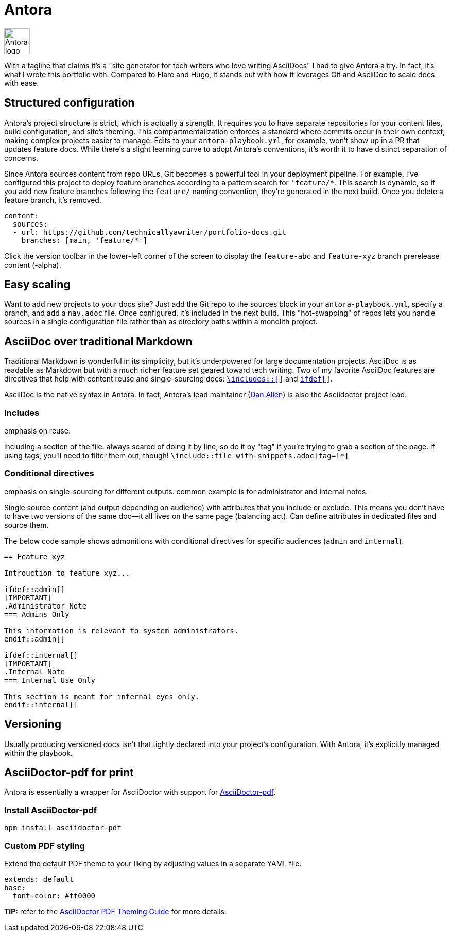 = Antora

image:icons/antora.png[Antora logo,50,50] 

With a tagline that claims it's a "site generator for tech writers who love writing AsciiDocs" I had to give Antora a try. In fact, it's what I wrote this portfolio with. Compared to Flare and Hugo, it stands out with how it leverages Git and AsciiDoc to scale docs with ease.

== Structured configuration

Antora's project structure is strict, which is actually a strength. It requires you to have separate repositories for your content files, build configuration, and site's theming. This compartmentalization enforces a standard where commits occur in their own context, making complex projects easier to manage. Edits to your `antora-playbook.yml`, for example, won't show up in a PR that updates feature docs. While there's a slight learning curve to adopt Antora's conventions, it's worth it to have distinct separation of concerns. 

Since Antora sources content from repo URLs, Git becomes a powerful tool in your deployment pipeline. For example, I've configured this project to deploy feature branches according to a pattern search for `'feature/*`. This search is dynamic, so if you add new feature branches following the `feature/` naming convention, they're generated in the next build. Once you delete a feature branch, it's removed.

[source,yaml]
----
content:
  sources:
  - url: https://github.com/technicallyawriter/portfolio-docs.git 
    branches: [main, 'feature/*']
----

Click the version toolbar in the lower-left corner of the screen to display the `feature-abc` and [branch]`feature-xyz` branch prerelease content (-alpha).

== Easy scaling

Want to add new projects to your docs site? Just add the Git repo to the sources block in your `antora-playbook.yml`, specify a branch, and add a `nav.adoc` file. Once configured, it's included in the next build. This "hot-swapping" of repos lets you handle sources in a single configuration file rather than as directory paths within a monolith project.

== AsciiDoc over traditional Markdown

Traditional Markdown is wonderful in its simplicity, but it's underpowered for large documentation projects. AsciiDoc is as readable as Markdown but with a much richer feature set geared toward tech writing. Two of my favorite AsciiDoc features are directives that help with content reuse and single-sourcing docs: `xref:_includes[\includes::[]]` and `xref:_conditional_directives[ifdef[]]`.

AsciiDoc is the native syntax in Antora. In fact, Antora's lead maintainer (link:https://github.com/mojavelinux[Dan Allen]) is also the Asciidoctor project lead.

=== Includes

emphasis on reuse.

including a section of the file. always scared of doing it by line, so do it by "tag" if you're trying to grab a section of the page. if using tags, you'll need to filter them out, though! `\include::file-with-snippets.adoc[tag=!*]`

=== Conditional directives

emphasis on single-sourcing for different outputs. common example is for administrator and internal notes.

Single source content (and output depending on audience) with attributes that you include or exclude. This means you don't have to have two versions of the same doc--it all lives on the same page (balancing act). Can define attributes in dedicated files and source them.

The below code sample shows admonitions with conditional directives for specific audiences (`admin` and `internal`). 

[source, asciidoc]
----
== Feature xyz

Introuction to feature xyz...

\ifdef::admin[]
[IMPORTANT]
.Administrator Note
=== Admins Only

This information is relevant to system administrators.
\endif::admin[]

\ifdef::internal[]
[IMPORTANT]
.Internal Note
=== Internal Use Only

This section is meant for internal eyes only.
\endif::internal[]
----

== Versioning

Usually producing versioned docs isn't that tightly declared into your project's configuration. With Antora, it's explicitly managed within the playbook.

== AsciiDoctor-pdf for print

Antora is essentially a wrapper for AsciiDoctor with support for link:https://www.npmjs.com/package/asciidoctor-pdf[AsciiDoctor-pdf].

=== Install AsciiDoctor-pdf
```NPM
npm install asciidoctor-pdf
```

=== Custom PDF styling
Extend the default PDF theme to your liking by adjusting values in a separate YAML file.

```YAML
extends: default
base:
  font-color: #ff0000
```

**TIP:** refer to the link:https://github.com/asciidoctor/asciidoctor-pdf/blob/main/docs/theming-guide.adoc[AsciiDoctor PDF Theming Guide,window=_blank] for more details.

